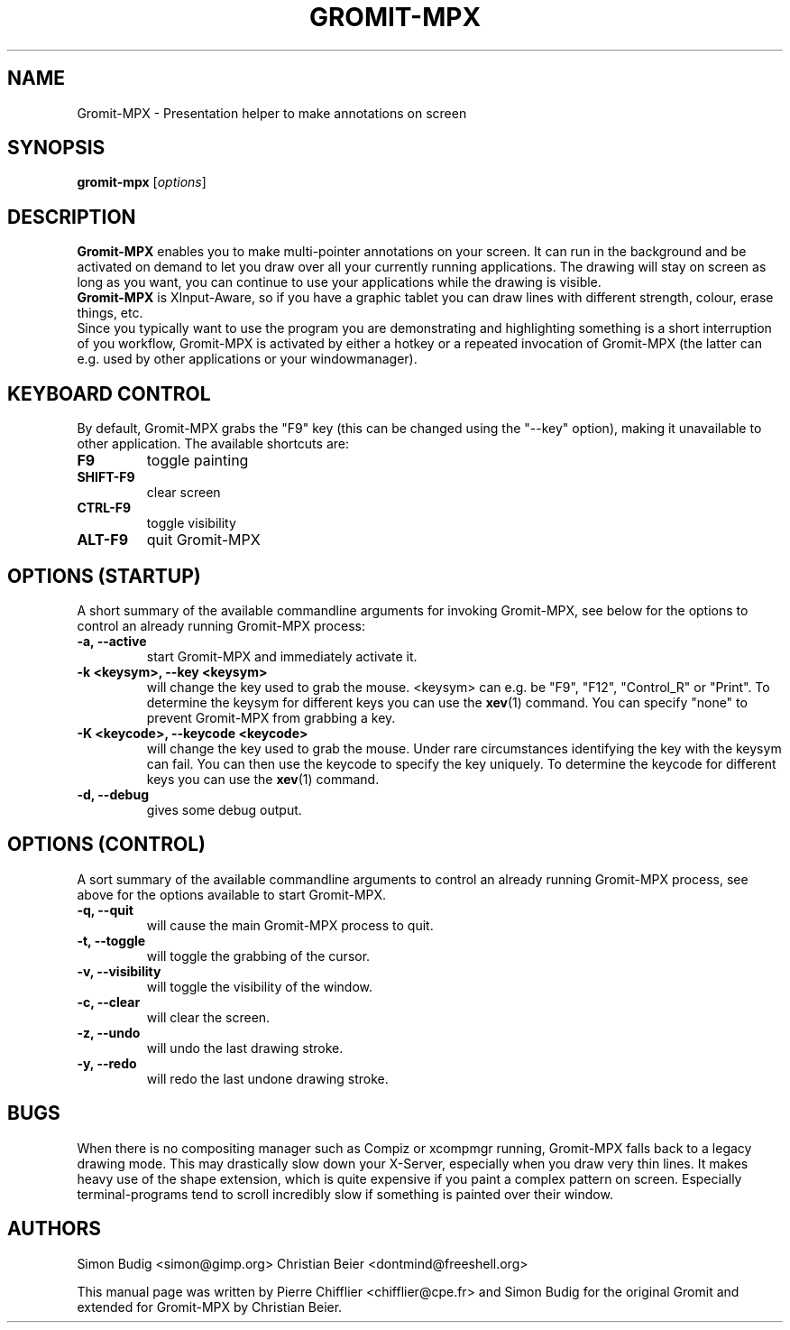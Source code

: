 .\"                                      Hey, vim: ft=nroff
.TH GROMIT-MPX 1 "February 10, 2011"
.\" Please adjust this date whenever revising the manpage.
.\"
.\" Some roff macros, for reference:
.\" .nh        disable hyphenation
.\" .hy        enable hyphenation
.\" .ad l      left justify
.\" .ad b      justify to both left and right margins
.\" .nf        disable filling
.\" .fi        enable filling
.\" .br        insert line break
.\" .sp <n>    insert n+1 empty lines
.\" for manpage-specific macros, see man(7)
.SH NAME
Gromit-MPX \- Presentation helper to make annotations on screen
.SH SYNOPSIS
.B gromit\-mpx
.RI [ options ]
.br
.SH DESCRIPTION
\fBGromit-MPX\fP enables you to make multi-pointer annotations on your screen. It can run in
the background and be activated on demand to let you draw over all your
currently running applications. The drawing will stay on screen as long as you
want, you can continue to use your applications while the drawing is visible.
.br
\fBGromit-MPX\fP is XInput-Aware, so if you have a graphic tablet you can
draw lines with different strength, colour, erase things, etc.
.br
Since you typically want to use the program you are demonstrating and
highlighting something is a short interruption of you workflow,
Gromit-MPX is activated by either a hotkey or a repeated invocation of Gromit-MPX
(the latter can e.g. used by other applications or your windowmanager).
.br
.SH KEYBOARD CONTROL
By default, Gromit-MPX grabs the "F9" key (this can be changed using the
"\-\-key" option), making it unavailable to other application. The
available shortcuts are:
.TP
.B F9
toggle painting
.TP
.B SHIFT-F9
clear screen
.TP
.B CTRL-F9
toggle visibility
.TP
.B ALT-F9
quit Gromit-MPX
.PP
.SH OPTIONS (STARTUP)
A short summary of the available commandline arguments for invoking Gromit-MPX, see
below for the options to control an already running Gromit-MPX process:
.TP
.B \-a, \-\-active
start Gromit-MPX and immediately activate it.
.TP
.B \-k <keysym>, \-\-key <keysym>
will change the key used to grab the mouse. <keysym> can e.g. be
"F9", "F12", "Control_R" or "Print". To determine the keysym for
different keys you can use the \fBxev\fP(1) command. You can specify "none"
to prevent Gromit-MPX from grabbing a key.
.TP
.B \-K <keycode>, \-\-keycode <keycode>
will change the key used to grab the mouse. Under rare circumstances
identifying the key with the keysym can fail. You can then use the keycode
to specify the key uniquely. To determine the keycode for different keys you
can use the \fBxev\fP(1) command.
.TP
.B \-d, \-\-debug
gives some debug output.
.SH OPTIONS (CONTROL)
A sort summary of the available commandline arguments to control an already
running Gromit-MPX process, see above for the options available to start Gromit-MPX.
.TP
.B \-q, \-\-quit
will cause the main Gromit-MPX process to quit.
.TP
.B \-t, \-\-toggle
will toggle the grabbing of the cursor.
.TP
.B \-v, \-\-visibility
will toggle the visibility of the window.
.TP
.B \-c, \-\-clear
will clear the screen.
.TP
.B \-z, \-\-undo
will undo the last drawing stroke.
.TP
.B \-y, \-\-redo
will redo the last undone drawing stroke.
.SH BUGS
When there is no compositing manager such as Compiz or xcompmgr
running, Gromit-MPX falls back to a legacy drawing mode. This may
drastically slow down your X-Server, especially when you draw very
thin lines. It makes heavy use of the shape extension, which is
quite expensive if you paint a complex pattern on screen. Especially
terminal-programs tend to scroll incredibly slow if something is
painted over their window.
.SH AUTHORS
Simon Budig <simon@gimp.org>
Christian Beier <dontmind@freeshell.org>
.PP
This manual page was written by Pierre Chifflier <chifflier@cpe.fr> and
Simon Budig for the original Gromit and extended for Gromit-MPX by
Christian Beier.
